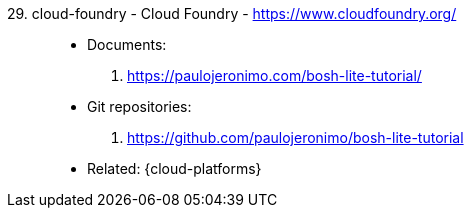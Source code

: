 [#cloud-foundry]#29. cloud-foundry - Cloud Foundry# - https://www.cloudfoundry.org/::
* Documents:
. https://paulojeronimo.com/bosh-lite-tutorial/
* Git repositories:
. https://github.com/paulojeronimo/bosh-lite-tutorial
* Related: {cloud-platforms}
